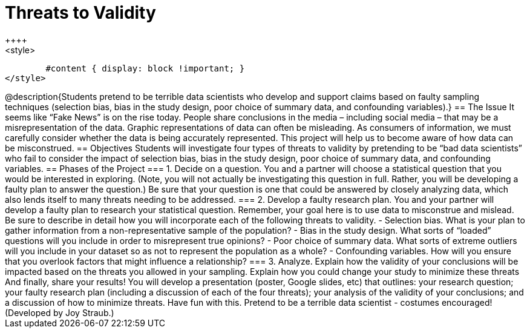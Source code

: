 = Threats to Validity
++++
<style>
	#content { display: block !important; }
</style>
++++

@description{Students pretend to be terrible data scientists who develop and support claims based on faulty sampling techniques (selection bias, bias in the study design, poor choice of summary data, and confounding variables).}

== The Issue

It seems like “Fake News” is on the rise today. People share conclusions in the media – including social media – that may be a misrepresentation of the data. Graphic representations of data can often be misleading. As consumers of information, we must carefully consider whether the data is being accurately represented. This project will help us to become aware of how data can be misconstrued.

== Objectives

Students will investigate four types of threats to validity by pretending to be “bad data scientists” who fail to consider the impact of selection bias, bias in the study design, poor choice of summary data, and confounding variables.

== Phases of the Project

=== 1. Decide on a question.
You and a partner will choose a statistical question that you would be interested in exploring. (Note, you will not actually be investigating this question in full. Rather, you will be developing a faulty plan to answer the question.) Be sure that your question is one that could be answered by closely analyzing data, which also lends itself to many threats needing to be addressed.

=== 2. Develop a faulty research plan.
You and your partner will develop a faulty plan to research your statistical question. Remember, your goal here is to use data to misconstrue and mislead. Be sure to describe in detail how you will incorporate each of the following threats to validity.

- Selection bias. What is your plan to gather information from a non-representative sample of the population?

- Bias in the study design. What sorts of “loaded” questions will you include in order to misrepresent true opinions?

- Poor choice of summary data. What sorts of extreme outliers will you include in your dataset so as not to represent the population as a whole?

- Confounding variables. How will you ensure that you overlook factors that might influence a relationship?


=== 3. Analyze.
Explain how the validity of your conclusions will be impacted based on the threats you allowed in your sampling. Explain how you could change your study to minimize these threats

And finally, share your results! You will develop a presentation (poster, Google slides, etc) that outlines: your research question; your faulty research plan (including a discussion of each of the four threats); your analysis of the validity of your conclusions; and a discussion of how to minimize threats.

Have fun with this. Pretend to be a terrible data scientist - costumes encouraged!

(Developed by Joy Straub.)
